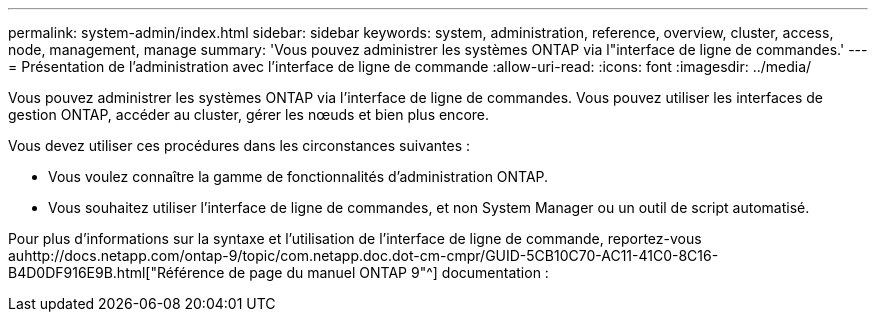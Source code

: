 ---
permalink: system-admin/index.html 
sidebar: sidebar 
keywords: system, administration, reference, overview, cluster, access, node, management, manage 
summary: 'Vous pouvez administrer les systèmes ONTAP via l"interface de ligne de commandes.' 
---
= Présentation de l'administration avec l'interface de ligne de commande
:allow-uri-read: 
:icons: font
:imagesdir: ../media/


[role="lead"]
Vous pouvez administrer les systèmes ONTAP via l'interface de ligne de commandes. Vous pouvez utiliser les interfaces de gestion ONTAP, accéder au cluster, gérer les nœuds et bien plus encore.

Vous devez utiliser ces procédures dans les circonstances suivantes :

* Vous voulez connaître la gamme de fonctionnalités d'administration ONTAP.
* Vous souhaitez utiliser l'interface de ligne de commandes, et non System Manager ou un outil de script automatisé.


Pour plus d'informations sur la syntaxe et l'utilisation de l'interface de ligne de commande, reportez-vous auhttp://docs.netapp.com/ontap-9/topic/com.netapp.doc.dot-cm-cmpr/GUID-5CB10C70-AC11-41C0-8C16-B4D0DF916E9B.html["Référence de page du manuel ONTAP 9"^] documentation :
